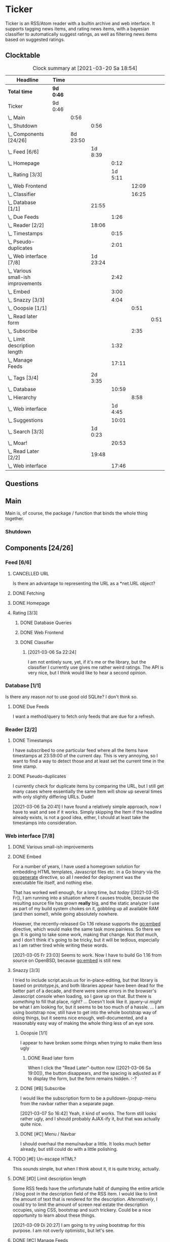 # -*- mode: org; fill-column: 78; -*-
# Time-stamp: <2021-03-20 18:54:12 krylon>
#
#+TAGS: optimize(o) refactor(r) bug(b) feature(f) architecture(a)
#+TODO: TODO(t) IMPLEMENT(i) TEST(e) RESEARCH(r) | DONE(d)
#+TODO: MEDITATE(m) PLANNING(p) | FAILED(f) CANCELLED(c) SUSPENDED(s)
#+PRIORITIES: A G D

* Ticker
  Ticker is an RSS/Atom reader with a builtin archive and web interface.
  It supports tagging news items, and rating news items, with a bayesian
  classifier to automatically suggest ratings, as well as filtering news items
  based on suggested ratings.
** Clocktable
   #+BEGIN: clocktable :scope file :maxlevel 20
   #+CAPTION: Clock summary at [2021-03-20 Sa 18:54]
   | Headline                               | Time      |          |          |         |       |      |
   |----------------------------------------+-----------+----------+----------+---------+-------+------|
   | *Total time*                           | *9d 0:46* |          |          |         |       |      |
   |----------------------------------------+-----------+----------+----------+---------+-------+------|
   | Ticker                                 | 9d 0:46   |          |          |         |       |      |
   | \_  Main                               |           |     0:56 |          |         |       |      |
   | \_    Shutdown                         |           |          |     0:56 |         |       |      |
   | \_  Components [24/26]                 |           | 8d 23:50 |          |         |       |      |
   | \_    Feed [6/6]                       |           |          |  1d 8:39 |         |       |      |
   | \_      Homepage                       |           |          |          |    0:12 |       |      |
   | \_      Rating [3/3]                   |           |          |          | 1d 5:11 |       |      |
   | \_        Web Frontend                 |           |          |          |         | 12:09 |      |
   | \_        Classifier                   |           |          |          |         | 16:25 |      |
   | \_    Database [1/1]                   |           |          |    21:55 |         |       |      |
   | \_      Due Feeds                      |           |          |          |    1:26 |       |      |
   | \_    Reader [2/2]                     |           |          |    18:06 |         |       |      |
   | \_      Timestamps                     |           |          |          |    0:15 |       |      |
   | \_      Pseudo-duplicates              |           |          |          |    2:01 |       |      |
   | \_    Web interface [7/8]              |           |          | 1d 23:24 |         |       |      |
   | \_      Various small-ish improvements |           |          |          |    2:42 |       |      |
   | \_      Embed                          |           |          |          |    3:00 |       |      |
   | \_      Snazzy [3/3]                   |           |          |          |    4:04 |       |      |
   | \_        Ooopsie [1/1]                |           |          |          |         |  0:51 |      |
   | \_          Read later form            |           |          |          |         |       | 0:51 |
   | \_        Subscribe                    |           |          |          |         |  2:35 |      |
   | \_      Limit description length       |           |          |          |    1:32 |       |      |
   | \_      Manage Feeds                   |           |          |          |   17:11 |       |      |
   | \_    Tags [3/4]                       |           |          |  2d 3:35 |         |       |      |
   | \_      Database                       |           |          |          |   10:59 |       |      |
   | \_        Hierarchy                    |           |          |          |         |  8:58 |      |
   | \_      Web interface                  |           |          |          | 1d 4:45 |       |      |
   | \_      Suggestions                    |           |          |          |   10:01 |       |      |
   | \_    Search [3/3]                     |           |          |  1d 0:23 |         |       |      |
   | \_      Moar!                          |           |          |          |   20:53 |       |      |
   | \_    Read Later [2/2]                 |           |          |    19:48 |         |       |      |
   | \_      Web interface                  |           |          |          |   17:46 |       |      |
   #+END:

** Questions
** Main
   Main is, of course, the package / function that binds the whole thing
   together.
*** Shutdown
    :LOGBOOK:
    CLOCK: [2021-02-17 Mi 19:25]--[2021-02-17 Mi 20:21] =>  0:56
    :END:
** Components [24/26]
   :PROPERTIES:
   :COOKIE_DATA: todo recursive
   :VISIBILITY: children
  :END:
*** Feed [6/6]
    :LOGBOOK:
    CLOCK: [2021-02-06 Sa 17:57]--[2021-02-06 Sa 18:47] =>  0:50
    CLOCK: [2021-02-05 Fr 20:57]--[2021-02-05 Fr 21:57] =>  1:00
    CLOCK: [2021-02-01 Mo 15:27]--[2021-02-01 Mo 16:29] =>  1:02
    CLOCK: [2021-02-01 Mo 12:46]--[2021-02-01 Mo 13:10] =>  0:24
    :END:
**** CANCELLED URL
     CLOSED: [2021-02-05 Fr 20:57]
     Is there an advantage to representing the URL as a *net.URL object?
**** DONE Fetching
     CLOSED: [2021-02-05 Fr 20:57]
**** DONE Homepage
     CLOSED: [2021-02-16 Di 13:44]
     :LOGBOOK:
     CLOCK: [2021-02-16 Di 13:32]--[2021-02-16 Di 13:44] =>  0:12
     :END:
**** Rating [3/3]
     :LOGBOOK:
     CLOCK: [2021-02-15 Mo 22:53]--[2021-02-15 Mo 23:30] =>  0:37
     :END:
***** DONE Database Queries
      CLOSED: [2021-02-16 Di 00:45]
***** DONE Web Frontend
      CLOSED: [2021-03-06 Sa 10:36]
      :LOGBOOK:
      CLOCK: [2021-02-22 Mo 21:04]--[2021-02-22 Mo 22:14] =>  1:10
      CLOCK: [2021-02-22 Mo 16:56]--[2021-02-22 Mo 18:52] =>  1:56
      CLOCK: [2021-02-19 Fr 13:06]--[2021-02-19 Fr 15:59] =>  2:53
      CLOCK: [2021-02-17 Mi 13:01]--[2021-02-17 Mi 14:06] =>  1:05
      CLOCK: [2021-02-17 Mi 00:05]--[2021-02-17 Mi 01:22] =>  1:17
      CLOCK: [2021-02-16 Di 17:28]--[2021-02-16 Di 21:16] =>  3:48
      :END:
***** DONE Classifier
      CLOSED: [2021-03-09 Di 20:04]
      :LOGBOOK:
      CLOCK: [2021-03-09 Di 18:50]--[2021-03-09 Di 20:04] =>  1:14
      CLOCK: [2021-03-09 Di 01:17]--[2021-03-09 Di 01:50] =>  0:33
      CLOCK: [2021-03-06 Sa 22:34]--[2021-03-07 So 00:49] =>  2:15
      CLOCK: [2021-02-22 Mo 15:54]--[2021-02-22 Mo 16:56] =>  1:02
      CLOCK: [2021-02-19 Fr 20:25]--[2021-02-19 Fr 20:59] =>  0:34
      CLOCK: [2021-02-18 Do 20:07]--[2021-02-18 Do 23:59] =>  3:52
      CLOCK: [2021-02-18 Do 17:28]--[2021-02-18 Do 18:02] =>  0:34
      CLOCK: [2021-02-18 Do 09:09]--[2021-02-18 Do 10:26] =>  1:17
      CLOCK: [2021-02-17 Mi 21:04]--[2021-02-18 Do 02:08] =>  5:04
      :END:
****** [2021-03-06 Sa 22:24]
       I am not entirely sure, yet, if it's me or the library, but the
       classifier I currently use gives me rather weird ratings. The API is
       very nice, but I think would like to hear a second opinion. 
*** Database [1/1]
    :LOGBOOK:
    CLOCK: [2021-02-19 Fr 11:52]--[2021-02-19 Fr 13:06] =>  1:14
    CLOCK: [2021-02-15 Mo 23:30]--[2021-02-16 Di 00:44] =>  1:14
    CLOCK: [2021-02-05 Fr 13:15]--[2021-02-05 Fr 17:23] =>  4:08
    CLOCK: [2021-02-04 Do 18:55]--[2021-02-04 Do 20:30] =>  1:35
    CLOCK: [2021-02-04 Do 18:05]--[2021-02-04 Do 18:37] =>  0:32
    CLOCK: [2021-02-04 Do 12:47]--[2021-02-04 Do 13:52] =>  1:05
    CLOCK: [2021-02-04 Do 09:18]--[2021-02-04 Do 10:03] =>  0:45
    CLOCK: [2021-02-03 Mi 19:24]--[2021-02-03 Mi 23:04] =>  3:40
    CLOCK: [2021-02-02 Di 18:50]--[2021-02-02 Di 20:50] =>  2:00
    CLOCK: [2021-02-02 Di 07:53]--[2021-02-02 Di 07:59] =>  0:06
    CLOCK: [2021-02-01 Mo 16:30]--[2021-02-01 Mo 20:40] =>  4:10
    :END:
    Is there any reason /not/ to use good old SQLite?
    I don't think so.
**** DONE Due Feeds
     CLOSED: [2021-02-16 Di 00:45]
     :LOGBOOK:
     CLOCK: [2021-02-15 Mo 18:51]--[2021-02-15 Mo 20:17] =>  1:26
     :END:
     I want a method/query to fetch only feeds that are due for a refresh.
*** Reader [2/2]
    :LOGBOOK:
    CLOCK: [2021-02-17 Mi 19:12]--[2021-02-17 Mi 19:18] =>  0:06
    CLOCK: [2021-02-15 Mo 20:17]--[2021-02-15 Mo 20:52] =>  0:35
    CLOCK: [2021-02-15 Mo 18:40]--[2021-02-15 Mo 18:51] =>  0:11
    CLOCK: [2021-02-15 Mo 13:27]--[2021-02-15 Mo 15:30] =>  2:03
    CLOCK: [2021-02-14 So 23:05]--[2021-02-14 So 23:43] =>  0:38
    CLOCK: [2021-02-08 Mo 20:33]--[2021-02-08 Mo 21:16] =>  0:43
    CLOCK: [2021-02-08 Mo 19:25]--[2021-02-08 Mo 19:51] =>  0:26
    CLOCK: [2021-02-08 Mo 12:58]--[2021-02-08 Mo 15:36] =>  2:38
    CLOCK: [2021-02-07 So 17:45]--[2021-02-07 So 22:15] =>  4:30
    CLOCK: [2021-02-07 So 11:46]--[2021-02-07 So 15:46] =>  4:00
    :END:
**** DONE Timestamps
     CLOSED: [2021-03-06 Sa 22:18]
     :LOGBOOK:
     CLOCK: [2021-03-06 Sa 18:44]--[2021-03-06 Sa 18:59] =>  0:15
     :END:
     I have subscribed to one particular feed where all the Items have
     timestamps at 23:59:00 of the current day. This is very annoying, so I
     want to find a way to detect those and at least set the current time in
     the time stamp.
**** DONE Pseudo-duplicates
     CLOSED: [2021-03-06 Sa 22:18]
     :LOGBOOK:
     CLOCK: [2021-03-06 Sa 20:17]--[2021-03-06 Sa 22:18] =>  2:01
     :END:
     I currently check for duplicate items by comparing the URL, but I still
     get many cases where essentially the same Item will show up several times
     with only slightly differing URLs. Dude! 

     [2021-03-06 Sa 20:41]
     I have found a relatively simple approach, now I have to wait and see if
     it works.
     Simply skipping the Item if the headline already exists, is not a good
     idea, either, I should at least take the timestamps into consideration.
*** Web interface [7/8]
    :LOGBOOK:
    CLOCK: [2021-03-05 Fr 15:20]--[2021-03-05 Fr 15:49] =>  0:29
    CLOCK: [2021-02-18 Do 18:20]--[2021-02-18 Do 19:20] =>  1:00
    CLOCK: [2021-02-17 Mi 20:37]--[2021-02-17 Mi 21:03] =>  0:26
    CLOCK: [2021-02-16 Di 13:32]--[2021-02-16 Di 13:32] =>  0:00
    CLOCK: [2021-02-16 Di 12:15]--[2021-02-16 Di 12:55] =>  0:40
    CLOCK: [2021-02-16 Di 01:03]--[2021-02-16 Di 01:14] =>  0:11
    CLOCK: [2021-02-14 So 20:55]--[2021-02-14 So 22:51] =>  1:56
    CLOCK: [2021-02-13 Sa 15:08]--[2021-02-13 Sa 21:35] =>  6:27
    CLOCK: [2021-02-12 Fr 19:04]--[2021-02-12 Fr 23:56] =>  4:52
    CLOCK: [2021-02-12 Fr 17:21]--[2021-02-12 Fr 19:04] =>  1:43
    CLOCK: [2021-02-12 Fr 15:23]--[2021-02-12 Fr 16:34] =>  1:11
    :END:
**** DONE Various small-ish improvements
     CLOSED: [2021-03-14 So 16:54]
     :LOGBOOK:
     CLOCK: [2021-03-14 So 16:40]--[2021-03-14 So 16:54] =>  0:14
     CLOCK: [2021-03-13 Sa 15:23]--[2021-03-13 Sa 17:51] =>  2:28
     :END:
**** DONE Embed
     CLOSED: [2021-03-05 Fr 23:03]
     :LOGBOOK:
     CLOCK: [2021-03-05 Fr 22:07]--[2021-03-05 Fr 23:03] =>  0:56
     CLOCK: [2021-03-05 Fr 19:33]--[2021-03-05 Fr 21:37] =>  2:04
     :END:
     For a number of years, I have used a homegrown solution for embedding
     HTML templates, Javascript files etc. in a Go binary via the go:generate
     directive, so all I needed for deployment was the executable file itself,
     and nothing else.

     That has worked well enough, for a long time, but /today/
     ([2021-03-05 Fr]), I am running into a situation where it causes trouble,
     because the resulting source file has grown *really* big, and the static
     analyzer I use as part of my build system chokes on it, gobbling up all
     available RAM (and then some!), while going absolutely nowhere.

     However, the recently-released Go 1.16 release supports the go:embed
     directive, which would make the same task more painless.
     So there we go.
     It is going to take some work, making that change. Not /that/ much, and I
     don't think it's going to be tricky, but it will be tedious, especially
     as I am rather tired while writing these words.

     [2021-03-05 Fr 23:03]
     Seems to work. Now I have to build Go 1.16 from source on OpenBSD,
     because go:embed is still new.
**** Snazzy [3/3]
     :LOGBOOK:
     CLOCK: [2021-03-06 Sa 17:56]--[2021-03-06 Sa 18:34] =>  0:38
     :END:
     I tried to include script.aculo.us for in-place-editing, but that library
     is based on prototype.js, and both libraries appear have been dead for
     the better part of a decade, and there were some errors in the browser's
     Javascript console when loading, so I gave up on that.
     But there is /something/ to fill that place, right?
     ...
     Doesn't look like it. jquery-ui /might/ be what I am looking for, but it
     seems to be too much of a hassle.
     ...
     I am using bootstrap now, still have to get into the whole bootstrap way
     of doing things, but it seems nice enough, well-documented, and a
     reasonably easy way of making the whole thing less of an eye sore.
***** Ooopsie [1/1]
      I appear to have broken some things when trying to make them less ugly
****** DONE Read later form
       CLOSED: [2021-03-06 Sa 19:53]
       :LOGBOOK:
       CLOCK: [2021-03-06 Sa 19:02]--[2021-03-06 Sa 19:53] =>  0:51
       :END:
       When I click the "Read Later"-button now ([2021-03-06 Sa 19:00]), the
       button disappears, and the spacing is adjusted as if to display the
       form, but the form remains hidden. :-?
***** DONE [#B] Subscribe
      CLOSED: [2021-03-07 So 16:43]
      :LOGBOOK:
      CLOCK: [2021-03-07 So 16:09]--[2021-03-07 So 16:43] =>  0:34
      CLOCK: [2021-03-07 So 13:35]--[2021-03-07 So 15:36] =>  2:01
      :END:
      I would like the subscription form to be a pulldown-/popup-menu from the
      navbar rather than a separate page.

      [2021-03-07 So 16:42]
      Yeah, it kind of works. The form still looks rather ugly, and I should
      probably AJAX-ify it, but that was actually quite nice.
***** DONE [#C] Menu / Navbar
      CLOSED: [2021-03-09 Di 21:33]
      I should overhaul the menu/navbar a little. It looks much better
      already, but still could do with a little polishing.
**** TODO [#E] Un-escape HTML?
     This /sounds/ simple, but when I think about it, it is quite tricky,
     actually.
**** DONE [#D] Limit description length
     CLOSED: [2021-03-09 Di 21:33]
     :LOGBOOK:
     CLOCK: [2021-03-09 Di 20:27]--[2021-03-09 Di 21:33] =>  1:06
     CLOCK: [2021-03-07 So 01:55]--[2021-03-07 So 02:21] =>  0:26
     :END:
     Some RSS feeds have the unfortunate habit of dumping the entire article /
     blog post in the description field of the RSS item. I would like to limit
     the amount of text that is rendered for the description.
     /Alternatively/, I could try to limit the amount of screen real estate
     the description occupies, using CSS, bootstrap and such trickery. Could
     be a nice opportunity to learn about these things.

     [2021-03-09 Di 20:27]
     I am going to try using bootstrap for this purpose. I am not overly
     optimistic, but let's see.
**** DONE [#C] Manage Feeds
     CLOSED: [2021-03-09 Di 21:34]
     :LOGBOOK:
     CLOCK: [2021-03-12 Fr 16:51]--[2021-03-12 Fr 22:16] =>  5:25
     CLOCK: [2021-03-08 Mo 20:34]--[2021-03-08 Mo 22:40] =>  2:06
     CLOCK: [2021-03-08 Mo 17:13]--[2021-03-08 Mo 20:06] =>  2:53
     CLOCK: [2021-03-08 Mo 10:36]--[2021-03-08 Mo 10:50] =>  0:14
     CLOCK: [2021-03-07 So 16:48]--[2021-03-07 So 23:21] =>  6:33
     :END:
     I want to un-subscribe feeds and possibly change their data (name,
     homepage, etc.).
*** Tags [3/4]
    :LOGBOOK:
    CLOCK: [2021-03-02 Di 18:54]--[2021-03-02 Di 20:44] =>  1:50
    :END:
    I would like to create tags and assign them to items.
    Furthermore, I would like to use the Bayesian classifier to suggest tags
    for Items and maybe assign them automatically eventually.
**** DONE Database
     CLOSED: [2021-03-03 Mi 00:39]
     :LOGBOOK:
     CLOCK: [2021-02-24 Mi 19:35]--[2021-02-24 Mi 21:36] =>  2:01
     :END:
***** SUSPENDED Hierarchy
      CLOSED: [2021-03-01 Mo 19:48]
      :LOGBOOK:
      CLOCK: [2021-03-01 Mo 19:19]--[2021-03-01 Mo 19:47] =>  0:28
      CLOCK: [2021-02-27 Sa 21:25]--[2021-02-28 So 00:48] =>  3:23
      CLOCK: [2021-02-27 Sa 16:51]--[2021-02-27 Sa 19:13] =>  2:22
      CLOCK: [2021-02-26 Fr 19:15]--[2021-02-26 Fr 22:00] =>  2:45
      :END:
      I need to figure out an SQL query to get the Tags in the right order,
      "right" meaning the order should reflect the hierarchy.
      ...
      That is surprisingly tricky, and given the fact it is not such a big
      problem, I postpone this.
**** DONE Web interface
     CLOSED: [2021-03-10 Mi 20:31]
     :LOGBOOK:
     CLOCK: [2021-03-10 Mi 20:15]--[2021-03-10 Mi 20:31] =>  0:16
     CLOCK: [2021-03-10 Mi 10:33]--[2021-03-10 Mi 15:06] =>  4:33
     CLOCK: [2021-03-10 Mi 09:43]--[2021-03-10 Mi 09:49] =>  0:06
     CLOCK: [2021-03-09 Di 22:10]--[2021-03-10 Mi 00:50] =>  2:40
     CLOCK: [2021-03-07 So 01:12]--[2021-03-07 So 01:37] =>  0:25
     CLOCK: [2021-03-03 Mi 13:25]--[2021-03-03 Mi 14:55] =>  1:30
     CLOCK: [2021-03-03 Mi 13:11]--[2021-03-03 Mi 13:20] =>  0:09
     CLOCK: [2021-03-03 Mi 12:50]--[2021-03-03 Mi 13:10] =>  0:20
     CLOCK: [2021-03-02 Di 20:44]--[2021-03-03 Mi 00:38] =>  3:54
     CLOCK: [2021-02-26 Fr 18:49]--[2021-02-26 Fr 19:14] =>  0:25
     CLOCK: [2021-02-26 Fr 16:47]--[2021-02-26 Fr 18:07] =>  1:20
     CLOCK: [2021-02-25 Do 16:12]--[2021-02-26 Fr 00:13] =>  8:01
     CLOCK: [2021-02-25 Do 00:45]--[2021-02-25 Do 03:22] =>  2:37
     CLOCK: [2021-02-24 Mi 21:47]--[2021-02-25 Do 00:16] =>  2:29
     :END:     
**** TODO Suggestions
     :LOGBOOK:
     CLOCK: [2021-03-11 Do 21:37]--[2021-03-12 Fr 00:50] =>  3:13
     CLOCK: [2021-03-11 Do 18:19]--[2021-03-11 Do 19:45] =>  1:26
     CLOCK: [2021-03-11 Do 16:30]--[2021-03-11 Do 18:08] =>  1:38
     CLOCK: [2021-03-11 Do 10:35]--[2021-03-11 Do 11:52] =>  1:17
     CLOCK: [2021-03-10 Mi 23:09]--[2021-03-10 Mi 23:55] =>  0:46
     CLOCK: [2021-03-10 Mi 20:47]--[2021-03-10 Mi 22:28] =>  1:41
     :END:
     I would like to automatically suggest Tags, based on what Tags have been
     assigned to other Items.
*** Search [3/3]
    :LOGBOOK:
    CLOCK: [2021-02-23 Di 20:00]--[2021-02-23 Di 23:30] =>  3:30
    :END:
    I want to support full text search if possible. And it should be possible,
    SQLite has support for that. In fact, I think I already used it once, but
    I am somewhat fuzzy on the details.
**** DONE [#F] Moar!
     CLOSED: [2021-03-20 Sa 18:54]
     :LOGBOOK:
     CLOCK: [2021-03-20 Sa 14:53]--[2021-03-20 Sa 18:54] =>  4:01
     CLOCK: [2021-03-20 Sa 11:18]--[2021-03-20 Sa 11:45] =>  0:27
     CLOCK: [2021-03-19 Fr 21:35]--[2021-03-19 Fr 22:17] =>  0:42
     CLOCK: [2021-03-19 Fr 00:29]--[2021-03-19 Fr 01:29] =>  1:00
     CLOCK: [2021-03-18 Do 17:58]--[2021-03-19 Fr 00:00] =>  6:02
     CLOCK: [2021-03-18 Do 00:29]--[2021-03-18 Do 00:58] =>  0:29
     CLOCK: [2021-03-17 Mi 19:31]--[2021-03-17 Mi 23:10] =>  3:39
     CLOCK: [2021-03-17 Mi 14:06]--[2021-03-17 Mi 14:20] =>  0:14
     CLOCK: [2021-03-15 Mo 16:40]--[2021-03-15 Mo 20:59] =>  4:19
     :END:
     I would like to be able to search by tags, feeds, time... that's going to
     be tedious.

     [2021-03-09 Di 21:51]
     So far, I have only used the search once or twice, so it is not a high
     priority.
**** DONE Database
     CLOSED: [2021-02-23 Di 23:30]
     I /might/ have to clean up the item data before feeding it to the FTS
     index, specifically remove all HTML tags.
     I will /try/ to use the content as-is, hoping, naively, that it will work
     well enough. But I will try to keep in mind this might be a problem.
     Now that I think of it, I might have to to do that for rating, too. :-|

     [2021-02-23 Di 21:17]
     I think I have got it ready, but I still need to test it, which in turn
     requires support in the web interface.
**** DONE Web interface
     CLOSED: [2021-02-23 Di 23:30]
*** Read Later [2/2]
    :LOGBOOK:
    CLOCK: [2021-03-02 Di 17:19]--[2021-03-02 Di 18:22] =>  1:03
    CLOCK: [2021-03-02 Di 14:45]--[2021-03-02 Di 15:05] =>  0:20
    CLOCK: [2021-03-01 Mo 20:01]--[2021-03-01 Mo 20:40] =>  0:39
    :END:
    It would be nice to be able to mark Items for later reading, so they do
    not get lost.
**** DONE Database
     CLOSED: [2021-03-03 Mi 10:23]
**** DONE [#F] Web interface
     CLOSED: [2021-03-12 Fr 16:51]
     :LOGBOOK:
     CLOCK: [2021-03-05 Fr 16:21]--[2021-03-05 Fr 18:38] =>  2:17
     CLOCK: [2021-03-05 Fr 14:21]--[2021-03-05 Fr 15:03] =>  0:42
     CLOCK: [2021-03-04 Do 14:25]--[2021-03-04 Do 23:21] =>  8:56
     CLOCK: [2021-03-04 Do 10:23]--[2021-03-04 Do 10:34] =>  0:11
     CLOCK: [2021-03-03 Mi 18:49]--[2021-03-03 Mi 23:47] =>  4:58
     CLOCK: [2021-03-03 Mi 10:23]--[2021-03-03 Mi 11:05] =>  0:42
     :END:
***** [2021-03-04 Do 15:23]
      To display ReadLater items, I use a table that is /almost/ the same as I
      use for Items elsewhere, but /not quite/. 
      I would like to factor out the rendering of individual cells - such as
      Rating and Tags - into separate templates that I can use from both places
      so I have less duplication of code. This is not a very high priority
      issue, but it would be desirable.
      Well, either /that/, or I adapt the items.tmpl template to accomodate
      both use cases. But that sounds exceedingly tedious.
** Tedious tasks
